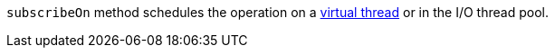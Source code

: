 `subscribeOn` method schedules the operation on a https://docs.micronaut.io/latest/guide/#virtualThreads[virtual thread] or in the I/O thread pool.